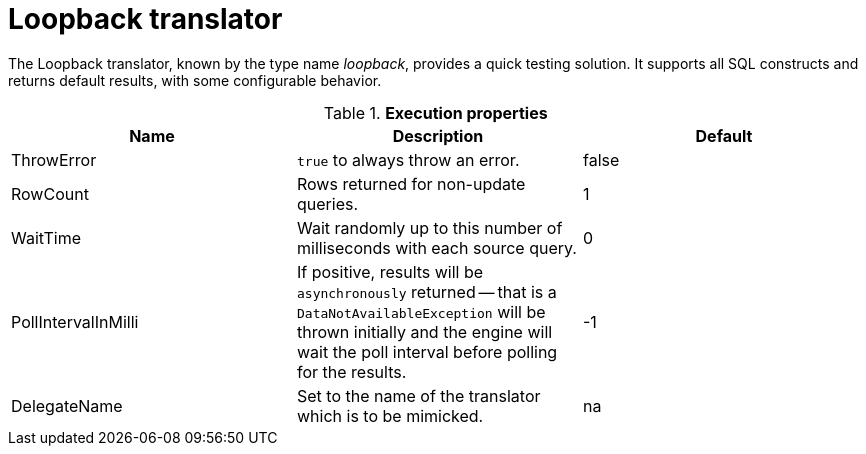 // Module included in the following assemblies:
// as_translators.adoc
[id="loopback-translator"]
= Loopback translator

The Loopback translator, known by the type name _loopback_, provides a quick testing solution. 
It supports all SQL constructs and returns default results, with some configurable behavior.

.*Execution properties* 

|===
|Name |Description |Default

|ThrowError
|`true` to always throw an error.
|false

|RowCount
|Rows returned for non-update queries.
|1

|WaitTime
|Wait randomly up to this number of milliseconds with each source query.
|0

|PollIntervalInMilli
|If positive, results will be `asynchronously` returned -- that is a `DataNotAvailableException` will be thrown initially and 
the engine will wait the poll interval before polling for the results.
|-1

|DelegateName
|Set to the name of the translator which is to be mimicked.
|na 
|=== 

You can also use the Loopback translator to mimic how a real source query would be formed for a given translator 
(although loopback will still return dummy data that might not be useful for your situation). 
To enable this behavior, set the `DelegateName` property to the name of the translator that you want to mimic. 
For example, to disable all capabilities, set the `DelegateName` property to `jdbc-simple`.

{% if book.targetWildfly %}
== JCA Resource Adapter

A source connection is not required for this translator.
{% endif %}
